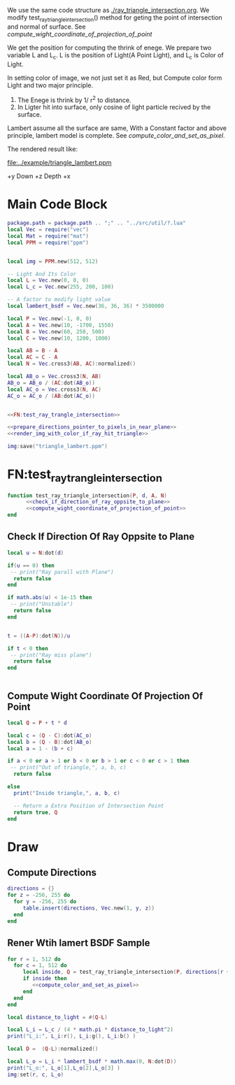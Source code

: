 

We use the same code structure as [[./ray_triangle_intersection.org]].
We modify test_ray_triangle_intersection() method for geting the point of intersection and normal of surface.
See [[compute_wight_coordinate_of_projection_of_point]]


We get the position for computing the thrink of enege.
We prepare two variable L and L_c. L is the position of Light(A Point Light), and L_c is
Color of Light.

In setting color of image, we not just set it as Red, but Compute color form Light and two major
principle.
1. The Enege is thrink by 1/ r^2 to distance.
2. In Ligter hit into surface, only cosine of light particle recived by the surface.


Lambert assume all the surface are same, With a Constant factor and above principle, lambert
model is complete.
See [[compute_color_and_set_as_pixel]].

The rendered result like:


[[file:../example/triangle_lambert.ppm]]


+y Down
+z Depth
+x


* Main Code Block
#+BEGIN_SRC lua :tangle ../example/bsdf_lambert.lua
  package.path = package.path .. ";" .. "../src/util/?.lua"
  local Vec = require("vec")
  local Mat = require("mat")
  local PPM = require("ppm")


  local img = PPM.new(512, 512)

  -- Light And Its Color
  local L = Vec.new(0, 0, 0)
  local L_c = Vec.new(255, 200, 100)

  -- A factor to modify light value
  local lambert_bsdf = Vec.new(36, 36, 36) * 3500000

  local P = Vec.new(-1, 0, 0)
  local A = Vec.new(10, -1700, 1550)
  local B = Vec.new(60, 250, 500)
  local C = Vec.new(10, 1200, 1000)

  local AB = B - A
  local AC = C - A
  local N = Vec.cross3(AB, AC):normalized()

  local AB_o = Vec.cross3(N, AB)
  AB_o = AB_o / (AC:dot(AB_o))
  local AC_o = Vec.cross3(N, AC)
  AC_o = AC_o / (AB:dot(AC_o))


  <<FN:test_ray_trangle_intersection>>
  
  <<prepare_directions_pointer_to_pixels_in_near_plane>>
  <<render_img_with_color_if_ray_hit_triangle>>

  img:save("triangle_lambert.ppm")
#+END_SRC



* FN:test_ray_trangle_intersection
#+NAME: FN:test_ray_trangle_intersection
#+BEGIN_SRC lua
  function test_ray_triangle_intersection(P, d, A, N)
        <<check_if_direction_of_ray_oppsite_to_plane>>
        <<compute_wight_coordinate_of_projection_of_point>>
  end
#+END_SRC

** Check If Direction Of Ray Oppsite to Plane
#+NAME: check_if_direction_of_ray_oppsite_to_plane
#+BEGIN_SRC lua
  local u = N:dot(d)

  if(u == 0) then
   -- print("Ray parall with Plane")
    return false
  end

  if math.abs(u) < 1e-15 then
   -- print("Unstable")
    return false
  end


  t = ((A-P):dot(N))/u

  if t < 0 then
   -- print("Ray miss plane")
    return false
  end


#+END_SRC
** Compute Wight Coordinate Of Projection Of Point
#+NAME: compute_wight_coordinate_of_projection_of_point
#+BEGIN_SRC lua 
  local Q = P + t * d

  local c = (Q - C):dot(AC_o)
  local b = (Q - B):dot(AB_o)
  local a = 1 - (b + c)

  if a < 0 or a > 1 or b < 0 or b > 1 or c < 0 or c > 1 then
   -- print("Out of triangle,", a, b, c)
    return false

  else
    print("Inside triangle,", a, b, c)

    -- Return a Extra Position of Intersection Point
    return true, Q
  end
#+END_SRC


* Draw

** Compute Directions
#+NAME: prepare_directions_pointer_to_pixels_in_near_plane
#+BEGIN_SRC lua
  directions = {}
  for z = -256, 255 do
    for y = -256, 255 do
       table.insert(directions, Vec.new(1, y, z))
    end
  end
#+END_SRC

** Rener Wtih lamert BSDF Sample

#+NAME: render_img_with_color_if_ray_hit_triangle
#+BEGIN_SRC lua
  for r = 1, 512 do
    for c = 1, 512 do
       local inside, Q = test_ray_triangle_intersection(P, directions[r + (c-1) * 512 ], A, N)
       if inside then
          <<compute_color_and_set_as_pixel>>
       end
    end
  end
#+END_SRC


#+NAME: compute_color_and_set_as_pixel
#+BEGIN_SRC lua
  local distance_to_light = #(Q-L)

  local L_i = L_c / (4 * math.pi * distance_to_light^2) 
  print("L_i:", L_i:r(), L_i:g(), L_i:b() )

  local D =  (Q-L):normalized()

  local L_o = L_i * lambert_bsdf * math.max(0, N:dot(D))
  print("L_o:", L_o[1],L_o[2],L_o[3] )
  img:set(r, c, L_o)
#+END_SRC

